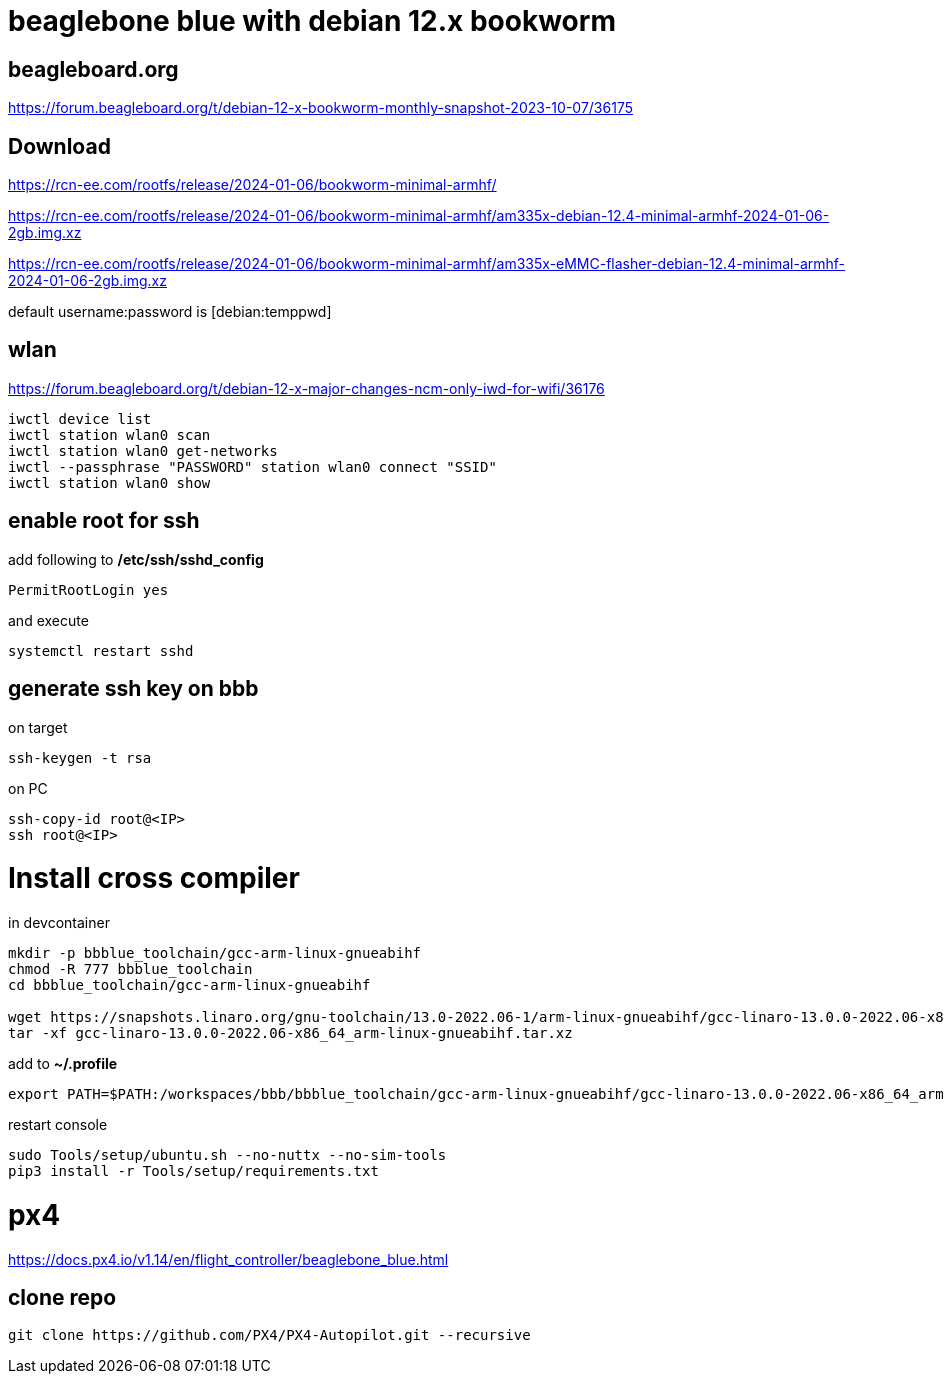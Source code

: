 # beaglebone blue with debian 12.x bookworm

## beagleboard.org
https://forum.beagleboard.org/t/debian-12-x-bookworm-monthly-snapshot-2023-10-07/36175

## Download
https://rcn-ee.com/rootfs/release/2024-01-06/bookworm-minimal-armhf/

https://rcn-ee.com/rootfs/release/2024-01-06/bookworm-minimal-armhf/am335x-debian-12.4-minimal-armhf-2024-01-06-2gb.img.xz

https://rcn-ee.com/rootfs/release/2024-01-06/bookworm-minimal-armhf/am335x-eMMC-flasher-debian-12.4-minimal-armhf-2024-01-06-2gb.img.xz

default username:password is [debian:temppwd]


## wlan
https://forum.beagleboard.org/t/debian-12-x-major-changes-ncm-only-iwd-for-wifi/36176

```sh
iwctl device list
iwctl station wlan0 scan
iwctl station wlan0 get-networks
iwctl --passphrase "PASSWORD" station wlan0 connect "SSID"
iwctl station wlan0 show
```

## enable root for ssh
add following to */etc/ssh/sshd_config*
```sh
PermitRootLogin yes
```
and execute
```sh
systemctl restart sshd
```

## generate ssh key on bbb
on target
```sh
ssh-keygen -t rsa
```

on PC
```sh
ssh-copy-id root@<IP>
ssh root@<IP>
```

# Install cross compiler

in devcontainer
```sh
mkdir -p bbblue_toolchain/gcc-arm-linux-gnueabihf
chmod -R 777 bbblue_toolchain
cd bbblue_toolchain/gcc-arm-linux-gnueabihf

wget https://snapshots.linaro.org/gnu-toolchain/13.0-2022.06-1/arm-linux-gnueabihf/gcc-linaro-13.0.0-2022.06-x86_64_arm-linux-gnueabihf.tar.xz
tar -xf gcc-linaro-13.0.0-2022.06-x86_64_arm-linux-gnueabihf.tar.xz
```

add to *~/.profile*
```sh
export PATH=$PATH:/workspaces/bbb/bbblue_toolchain/gcc-arm-linux-gnueabihf/gcc-linaro-13.0.0-2022.06-x86_64_arm-linux-gnueabihf/bin
```
restart console

```sh
sudo Tools/setup/ubuntu.sh --no-nuttx --no-sim-tools
pip3 install -r Tools/setup/requirements.txt 
```



# px4
https://docs.px4.io/v1.14/en/flight_controller/beaglebone_blue.html

## clone repo
```sh
git clone https://github.com/PX4/PX4-Autopilot.git --recursive
```

